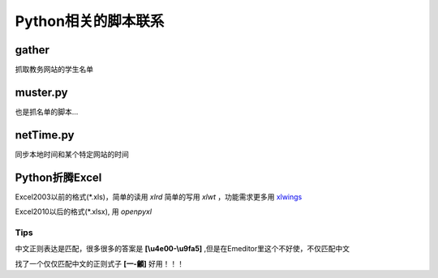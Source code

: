 Python相关的脚本联系
======================

gather
--------

抓取教务网站的学生名单

muster.py
------------

也是抓名单的脚本...

netTime.py
---------------

同步本地时间和某个特定网站的时间

Python折腾Excel
-----------------

Excel2003以前的格式(\*.xls)，简单的读用 *xlrd* 简单的写用 *xlwt* ，功能需求更多用 `xlwings <https://blog.csdn.net/asanscape/article/details/80372743>`_

Excel2010以后的格式(\*.xlsx), 用 *openpyxl*

Tips
,,,,,,,


中文正则表达是匹配，很多很多的答案是 **\[\\u4e00-\\u9fa5]** ,但是在Emeditor里这个不好使，不仅匹配中文

找了一个仅仅匹配中文的正则式子 **\[\一-\龥]** 好用！！！

